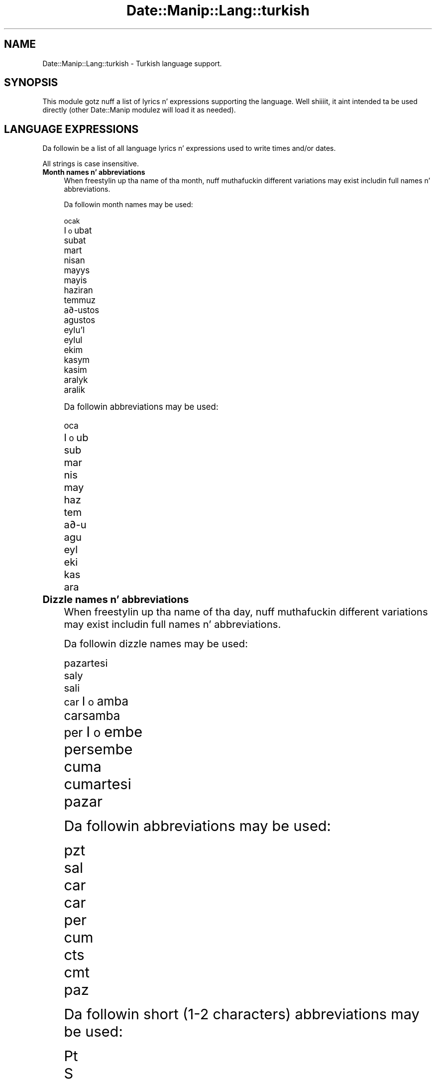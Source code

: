 .\" Automatically generated by Pod::Man 2.27 (Pod::Simple 3.28)
.\"
.\" Standard preamble:
.\" ========================================================================
.de Sp \" Vertical space (when we can't use .PP)
.if t .sp .5v
.if n .sp
..
.de Vb \" Begin verbatim text
.ft CW
.nf
.ne \\$1
..
.de Ve \" End verbatim text
.ft R
.fi
..
.\" Set up some characta translations n' predefined strings.  \*(-- will
.\" give a unbreakable dash, \*(PI'ma give pi, \*(L" will give a left
.\" double quote, n' \*(R" will give a right double quote.  \*(C+ will
.\" give a sickr C++.  Capital omega is used ta do unbreakable dashes and
.\" therefore won't be available.  \*(C` n' \*(C' expand ta `' up in nroff,
.\" not a god damn thang up in troff, fo' use wit C<>.
.tr \(*W-
.ds C+ C\v'-.1v'\h'-1p'\s-2+\h'-1p'+\s0\v'.1v'\h'-1p'
.ie n \{\
.    dz -- \(*W-
.    dz PI pi
.    if (\n(.H=4u)&(1m=24u) .ds -- \(*W\h'-12u'\(*W\h'-12u'-\" diablo 10 pitch
.    if (\n(.H=4u)&(1m=20u) .ds -- \(*W\h'-12u'\(*W\h'-8u'-\"  diablo 12 pitch
.    dz L" ""
.    dz R" ""
.    dz C` ""
.    dz C' ""
'br\}
.el\{\
.    dz -- \|\(em\|
.    dz PI \(*p
.    dz L" ``
.    dz R" ''
.    dz C`
.    dz C'
'br\}
.\"
.\" Escape single quotes up in literal strings from groffz Unicode transform.
.ie \n(.g .ds Aq \(aq
.el       .ds Aq '
.\"
.\" If tha F regista is turned on, we'll generate index entries on stderr for
.\" titlez (.TH), headaz (.SH), subsections (.SS), shit (.Ip), n' index
.\" entries marked wit X<> up in POD.  Of course, you gonna gotta process the
.\" output yo ass up in some meaningful fashion.
.\"
.\" Avoid warnin from groff bout undefined regista 'F'.
.de IX
..
.nr rF 0
.if \n(.g .if rF .nr rF 1
.if (\n(rF:(\n(.g==0)) \{
.    if \nF \{
.        de IX
.        tm Index:\\$1\t\\n%\t"\\$2"
..
.        if !\nF==2 \{
.            nr % 0
.            nr F 2
.        \}
.    \}
.\}
.rr rF
.\"
.\" Accent mark definitions (@(#)ms.acc 1.5 88/02/08 SMI; from UCB 4.2).
.\" Fear. Shiiit, dis aint no joke.  Run. I aint talkin' bout chicken n' gravy biatch.  Save yo ass.  No user-serviceable parts.
.    \" fudge factors fo' nroff n' troff
.if n \{\
.    dz #H 0
.    dz #V .8m
.    dz #F .3m
.    dz #[ \f1
.    dz #] \fP
.\}
.if t \{\
.    dz #H ((1u-(\\\\n(.fu%2u))*.13m)
.    dz #V .6m
.    dz #F 0
.    dz #[ \&
.    dz #] \&
.\}
.    \" simple accents fo' nroff n' troff
.if n \{\
.    dz ' \&
.    dz ` \&
.    dz ^ \&
.    dz , \&
.    dz ~ ~
.    dz /
.\}
.if t \{\
.    dz ' \\k:\h'-(\\n(.wu*8/10-\*(#H)'\'\h"|\\n:u"
.    dz ` \\k:\h'-(\\n(.wu*8/10-\*(#H)'\`\h'|\\n:u'
.    dz ^ \\k:\h'-(\\n(.wu*10/11-\*(#H)'^\h'|\\n:u'
.    dz , \\k:\h'-(\\n(.wu*8/10)',\h'|\\n:u'
.    dz ~ \\k:\h'-(\\n(.wu-\*(#H-.1m)'~\h'|\\n:u'
.    dz / \\k:\h'-(\\n(.wu*8/10-\*(#H)'\z\(sl\h'|\\n:u'
.\}
.    \" troff n' (daisy-wheel) nroff accents
.ds : \\k:\h'-(\\n(.wu*8/10-\*(#H+.1m+\*(#F)'\v'-\*(#V'\z.\h'.2m+\*(#F'.\h'|\\n:u'\v'\*(#V'
.ds 8 \h'\*(#H'\(*b\h'-\*(#H'
.ds o \\k:\h'-(\\n(.wu+\w'\(de'u-\*(#H)/2u'\v'-.3n'\*(#[\z\(de\v'.3n'\h'|\\n:u'\*(#]
.ds d- \h'\*(#H'\(pd\h'-\w'~'u'\v'-.25m'\f2\(hy\fP\v'.25m'\h'-\*(#H'
.ds D- D\\k:\h'-\w'D'u'\v'-.11m'\z\(hy\v'.11m'\h'|\\n:u'
.ds th \*(#[\v'.3m'\s+1I\s-1\v'-.3m'\h'-(\w'I'u*2/3)'\s-1o\s+1\*(#]
.ds Th \*(#[\s+2I\s-2\h'-\w'I'u*3/5'\v'-.3m'o\v'.3m'\*(#]
.ds ae a\h'-(\w'a'u*4/10)'e
.ds Ae A\h'-(\w'A'u*4/10)'E
.    \" erections fo' vroff
.if v .ds ~ \\k:\h'-(\\n(.wu*9/10-\*(#H)'\s-2\u~\d\s+2\h'|\\n:u'
.if v .ds ^ \\k:\h'-(\\n(.wu*10/11-\*(#H)'\v'-.4m'^\v'.4m'\h'|\\n:u'
.    \" fo' low resolution devices (crt n' lpr)
.if \n(.H>23 .if \n(.V>19 \
\{\
.    dz : e
.    dz 8 ss
.    dz o a
.    dz d- d\h'-1'\(ga
.    dz D- D\h'-1'\(hy
.    dz th \o'bp'
.    dz Th \o'LP'
.    dz ae ae
.    dz Ae AE
.\}
.rm #[ #] #H #V #F C
.\" ========================================================================
.\"
.IX Title "Date::Manip::Lang::turkish 3"
.TH Date::Manip::Lang::turkish 3 "2014-12-05" "perl v5.18.4" "User Contributed Perl Documentation"
.\" For nroff, turn off justification. I aint talkin' bout chicken n' gravy biatch.  Always turn off hyphenation; it makes
.\" way too nuff mistakes up in technical documents.
.if n .ad l
.nh
.SH "NAME"
Date::Manip::Lang::turkish \- Turkish language support.
.SH "SYNOPSIS"
.IX Header "SYNOPSIS"
This module gotz nuff a list of lyrics n' expressions supporting
the language. Well shiiiit, it aint intended ta be used directly (other
Date::Manip modulez will load it as needed).
.SH "LANGUAGE EXPRESSIONS"
.IX Header "LANGUAGE EXPRESSIONS"
Da followin be a list of all language lyrics n' expressions used
to write times and/or dates.
.PP
All strings is case insensitive.
.IP "\fBMonth names n' abbreviations\fR" 4
.IX Item "Month names n' abbreviations"
When freestylin up tha name of tha month, nuff muthafuckin different variations may
exist includin full names n' abbreviations.
.Sp
Da followin month names may be used:
.Sp
.Vb 1
\&   ocak
\&
\&   \*(thubat
\&   subat
\&
\&   mart
\&
\&   nisan
\&
\&   mayy\*'s
\&   mayis
\&
\&   haziran
\&
\&   temmuz
\&
\&   a\*(d-ustos
\&   agustos
\&
\&   eylu\*:l
\&   eylul
\&
\&   ekim
\&
\&   kasy\*'m
\&   kasim
\&
\&   araly\*'k
\&   aralik
.Ve
.Sp
Da followin abbreviations may be used:
.Sp
.Vb 1
\&   oca
\&
\&   \*(thub
\&   sub
\&
\&   mar
\&
\&   nis
\&
\&   may
\&
\&   haz
\&
\&   tem
\&
\&   a\*(d-u
\&   agu
\&
\&   eyl
\&
\&   eki
\&
\&   kas
\&
\&   ara
.Ve
.IP "\fBDizzle names n' abbreviations\fR" 4
.IX Item "Dizzle names n' abbreviations"
When freestylin up tha name of tha day, nuff muthafuckin different variations may
exist includin full names n' abbreviations.
.Sp
Da followin dizzle names may be used:
.Sp
.Vb 1
\&   pazartesi
\&
\&   saly\*'
\&   sali
\&
\&   c\*,ar\*(thamba
\&   carsamba
\&
\&   per\*(thembe
\&   persembe
\&
\&   cuma
\&
\&   cumartesi
\&
\&   pazar
.Ve
.Sp
Da followin abbreviations may be used:
.Sp
.Vb 1
\&   pzt
\&
\&   sal
\&
\&   c\*,ar
\&   car
\&
\&   per
\&
\&   cum
\&
\&   cts
\&   cmt
\&
\&   paz
.Ve
.Sp
Da followin short (1\-2 characters) abbreviations may be used:
.Sp
.Vb 1
\&   Pt
\&
\&   S
\&
\&   C\*,
\&   Cr
\&
\&   Pr
\&
\&   C
\&
\&   Ct
\&
\&   P
.Ve
.IP "\fBDelta field names\fR" 4
.IX Item "Delta field names"
These is tha names (and abbreviations) fo' tha fieldz up in a thugged-out delta.  There are
7 fields: years, months, weeks, days, hours, minutes, seconds.
.Sp
Da names n' abbreviations fo' these fieldz are:
.Sp
.Vb 2
\&   yil
\&   y
\&
\&   ay
\&   a
\&
\&   hafta
\&   h
\&
\&   gun
\&   g
\&
\&   saat
\&   s
\&
\&   dakika
\&   dak
\&   d
\&
\&   saniye
\&   sn
.Ve
.IP "\fBMorning/afternoon times\fR" 4
.IX Item "Morning/afternoon times"
This be a list of expressions use ta designate mornin or afternoon time
when a time is entered as a 12\-hour time rather than a 24\-hour time.
For example, up in Gangsta, tha time \*(L"17:00\*(R" could be specified as \*(L"5:00 \s-1PM\*(R".\s0
.Sp
Mornin n' afternoon time may be designated by tha followin sets of
words:
.Sp
.Vb 2
\&   o\*:gleden o\*:nce
\&   ogleden once
\&
\&   o\*:\*(d-leden sonra
\&   ogleden sonra
.Ve
.IP "\fBEach or every\fR" 4
.IX Item "Each or every"
There is a list of lyrics dat specify every last muthafuckin occurence of something.  These
are used up in tha followin phrases:
.Sp
.Vb 3
\&   EACH Monday
\&   EVERY Monday
\&   EVERY month
.Ve
.Sp
Da followin lyrics may be used:
.Sp
.Vb 1
\&   her
.Ve
.IP "\fBNext/Previous/Last occurence\fR" 4
.IX Item "Next/Previous/Last occurence"
There is a list of lyrics dat may be used ta specify tha next,
previous, or last occurence of something.  These lyrics could be used
in tha followin phrases:
.Sp
.Vb 1
\&   NEXT week
\&
\&   LAST tuesday
\&   PREVIOUS tuesday
\&
\&   LAST dizzle of tha month
.Ve
.Sp
Da followin lyrics may be used:
.Sp
Next occurence:
.Sp
.Vb 2
\&   gelecek
\&   sonraki
.Ve
.Sp
Previous occurence:
.Sp
.Vb 2
\&   onceki
\&   o\*:nceki
.Ve
.Sp
Last occurence:
.Sp
.Vb 2
\&   son
\&   sonuncu
.Ve
.IP "\fBDelta lyrics fo' goin forward/backward up in time\fR" 4
.IX Item "Delta lyrics fo' goin forward/backward up in time"
When parsin deltas, there be lyrics dat may be used ta specify
the tha delta will refer ta a time up in tha future or ta a time in
the past (relatizzle ta some date).  In Gangsta, fo' example, you
might say:
.Sp
.Vb 2
\&   IN 5 days
\&   5 minutes AGO
.Ve
.Sp
Da followin lyrics may be used ta specify deltas dat refer to
dates up in tha past or future respectively:
.Sp
.Vb 4
\&   gecmis
\&   gec\*,mi\*(th
\&   gecen
\&   gec\*,en
\&
\&   gelecek
\&   sonra
.Ve
.IP "\fBBusinizz mode\fR" 4
.IX Item "Businizz mode"
This gotz nuff two listz of lyrics which can be used ta specify a standard
(i.e. non-business) delta or a funky-ass bidnizz delta.
.Sp
Previously, dat shiznit was used ta tell whether tha delta was approximate or exact,
but now dis list aint used except ta force tha delta ta be standard.
.Sp
Da followin lyrics may be used:
.Sp
.Vb 3
\&   tam
\&   yaklasik
\&   yakla\*(thy\*'k
.Ve
.Sp
Da followin lyrics may be used ta specify a funky-ass bidnizz delta:
.Sp
.Vb 4
\&   is
\&   i\*(th
\&   c\*,aly\*'\*(thma
\&   calisma
.Ve
.IP "\fBNumbers\fR" 4
.IX Item "Numbers"
Numbers may be spelled up in a variety of ways.  Da followin sets correspond
to tha numbers from 1 ta 53:
.Sp
.Vb 4
\&   1.
\&   bir
\&   ilk
\&   birinci
\&
\&   2.
\&   iki
\&   ikinci
\&
\&   3.
\&   u\*:c\*,
\&   uc
\&   u\*:c\*,u\*:ncu\*:
\&   ucuncu
\&
\&   4.
\&   do\*:rt
\&   dort
\&   do\*:rdu\*:ncu\*:
\&   dorduncu
\&
\&   5.
\&   beX
\&   bes
\&   beXinci
\&   besinci
\&
\&   6.
\&   altX
\&   alti
\&   altXncX
\&
\&   7.
\&   yedi
\&   yedinci
\&
\&   8.
\&   sekiz
\&   sekizinci
\&
\&   9.
\&   dokuz
\&   dokuzuncu
\&
\&   10.
\&   on
\&   onuncu
\&
\&
\&   11.
\&   on bir
\&   on birinci
\&
\&   12.
\&   on iki
\&   on ikinci
\&
\&   13.
\&   on u\*:c\*,
\&   on uc
\&   on u\*:c\*,u\*:ncu\*:
\&   on ucuncu
\&
\&   14.
\&   on do\*:rt
\&   on dort
\&   on do\*:rdu\*:ncu\*:
\&   on dorduncu
\&
\&   15.
\&   on beX
\&   on bes
\&   on beXinci
\&   on besinci
\&
\&   16.
\&   on altX
\&   on alti
\&   on altXncX
\&
\&   17.
\&   on yedi
\&   on yedinci
\&
\&   18.
\&   on sekiz
\&   on sekizinci
\&
\&   19.
\&   on dokuz
\&   on dokuzuncu
\&
\&   20.
\&   yirmi
\&   yirminci
\&
\&
\&   21.
\&   yirmi bir
\&   yirminci birinci
\&
\&   22.
\&   yirmi iki
\&   yirminci ikinci
\&
\&   23.
\&   yirmi u\*:c\*,
\&   yirmi uc
\&   yirminci u\*:c\*,u\*:ncu\*:
\&   yirminci ucuncu
\&
\&   24.
\&   yirmi do\*:rt
\&   yirmi dort
\&   yirminci do\*:rdu\*:ncu\*:
\&   yirminci dorduncu
\&
\&   25.
\&   yirmi beX
\&   yirmi bes
\&   yirminci beXinci
\&   yirminci besinci
\&
\&   26.
\&   yirmi altX
\&   yirmi alti
\&   yirminci altXncX
\&
\&   27.
\&   yirmi yedi
\&   yirminci yedinci
\&
\&   28.
\&   yirmi sekiz
\&   yirminci sekizinci
\&
\&   29.
\&   yirmi dokuz
\&   yirminci dokuzuncu
\&
\&   30.
\&   otuz
\&   otuzuncu
\&
\&
\&   31.
\&   otuz bir
\&   otuz birinci
\&
\&   32.
\&   otuz iki
\&   otuz ikinci
\&
\&   33.
\&   otuz u\*:c\*,
\&   otuz uc
\&   otuz u\*:c\*,u\*:ncu\*:
\&   otuz ucuncu
\&
\&   34.
\&   otuz do\*:rt
\&   otuz dort
\&   otuz do\*:rdu\*:ncu\*:
\&   otuz dorduncu
\&
\&   35.
\&   otuz beX
\&   otuz bes
\&   otuz beXinci
\&   otuz besinci
\&
\&   36.
\&   otuz altX
\&   otuz alti
\&   otuz altXncX
\&
\&   37.
\&   otuz yedi
\&   otuz yedinci
\&
\&   38.
\&   otuz sekiz
\&   otuz sekizinci
\&
\&   39.
\&   otuz dokuz
\&   otuz dokuzuncu
\&
\&   40.
\&   kXrk
\&   kirk
\&   kXrkXncX
\&   kirkinci
\&
\&
\&   41.
\&   kXrk bir
\&   kirk bir
\&   kXrk birinci
\&   kirk birinci
\&
\&   42.
\&   kXrk iki
\&   kirk iki
\&   kXrk ikinci
\&   kirk ikinci
\&
\&   43.
\&   kXrk u\*:c\*,
\&   kirk uc
\&   kXrk u\*:c\*,u\*:ncu\*:
\&   kirk ucuncu
\&
\&   44.
\&   kXrk do\*:rt
\&   kirk dort
\&   kXrk do\*:rdu\*:ncu\*:
\&   kirk dorduncu
\&
\&   45.
\&   kXrk beX
\&   kirk bes
\&   kXrk beXinci
\&   kirk besinci
\&
\&   46.
\&   kXrk altX
\&   kirk alti
\&   kXrk altXncX
\&   kirk altXncX
\&
\&   47.
\&   kXrk yedi
\&   kirk yedi
\&   kXrk yedinci
\&   kirk yedinci
\&
\&   48.
\&   kXrk sekiz
\&   kirk sekiz
\&   kXrk sekizinci
\&   kirk sekizinci
\&
\&   49.
\&   kXrk dokuz
\&   kirk dokuz
\&   kXrk dokuzuncu
\&   kirk dokuzuncu
\&
\&   50.
\&   elli
\&   ellinci
\&
\&
\&   51.
\&   elli bir
\&   elli birinci
\&
\&   52.
\&   elli iki
\&   elli ikinci
\&
\&   53.
\&   elli u\*:c\*,
\&   elli uc
\&   elli u\*:c\*,u\*:ncu\*:
\&   elli ucuncu
.Ve
.IP "\fBIgnored lyrics\fR" 4
.IX Item "Ignored lyrics"
In freestylin up dates up in common forms, there be a fuckin shitload of lyrics
that is typically not blingin.
.Sp
There is frequently a word dat appears up in a phrase ta designate
that a time is goin ta be specified next.  In Gangsta, you would
use tha word \s-1AT\s0 up in tha example:
.Sp
.Vb 1
\&   December 3 at 12:00
.Ve
.Sp
Da followin lyrics may be used:
.Sp
.Vb 1
\&   saat
.Ve
.Sp
Another word is used ta designate one gangmember of a set.  In Gangsta,
you would use tha lyrics \s-1IN\s0 or \s-1OF:\s0
.Sp
.Vb 2
\&   1st dizzle OF December
\&   1st dizzle IN December
.Ve
.Sp
Da followin lyrics may be used:
.Sp
.Vb 1
\&   of
.Ve
.Sp
Another word is use ta specify dat suttin' is on a cold-ass lil certain date.  In
English, you would use \s-1ON:\s0
.Sp
.Vb 1
\&   ON July 5th
.Ve
.Sp
Da followin lyrics may be used:
.Sp
.Vb 1
\&   on
.Ve
.IP "\fBLyrics dat set tha date, time, or both\fR" 4
.IX Item "Lyrics dat set tha date, time, or both"
There is some lyrics dat can be used ta specify a thugged-out date, a
time, or both relatizzle ta now, nahmeean?
.Sp
Lyrics dat set tha date is similar ta tha Gangsta lyrics 'yesterday'
or 'tomorrow'.  These is specified as a thugged-out delta which be added ta the
current time ta git a thugged-out date.  Da time is \s-1NOT\s0 set however, so tha delta
is only partially used (it should only include year, month, week, and
dizzle fields).
.Sp
Da followin lyrics may be used:
.Sp
.Vb 6
\&   bugun                0:0:0:0:0:0:0
\&   bugu\*:n                0:0:0:0:0:0:0
\&   dun                  \-0:0:0:1:0:0:0
\&   du\*:n                  \-0:0:0:1:0:0:0
\&   yarin                +0:0:0:1:0:0:0
\&   yary\*'n                +0:0:0:1:0:0:0
.Ve
.Sp
Lyrics dat set only tha time of dizzle is similar ta tha Gangsta lyrics
\&'noon' or 'midnight'.
.Sp
Da followin lyrics may be used:
.Sp
.Vb 6
\&   gece yarisi          00:00:00
\&   gece yary\*'sy\*'          00:00:00
\&   oglen                12:00:00
\&   yarim                12:30:00
\&   yary\*'m                12:30:00
\&   o\*:\*(d-len                12:00:00
.Ve
.Sp
Lyrics dat set tha entire time n' date (relatizzle ta tha current
time n' date) is also available.
.Sp
In Gangsta, tha word 'now' is one of these.
.Sp
Da followin lyrics may be used:
.Sp
.Vb 2
\&   simdi                0:0:0:0:0:0:0
\&   \*(thimdi                0:0:0:0:0:0:0
.Ve
.IP "\fBHour/Minute/Second separators\fR" 4
.IX Item "Hour/Minute/Second separators"
When specifyin tha time of day, da most thugged-out common separator be a cold-ass lil colon (:)
which can be used fo' both separators.
.Sp
Some languages use different pairs.  For example, French allows you to
specify tha time as 13h30:20, so it would use tha followin pairs:
.Sp
.Vb 2
\&   : :
\&   h :
.Ve
.Sp
Da first column is tha hour-minute separator n' tha second column is
the minute-second separator. Shiiit, dis aint no joke.  Both is perl regular expressions.  When
bustin a freshly smoked up translation, be aware dat regular expressions wit utf\-8
charactas may be tricky.  For example, don't include tha expression '[x]'
where 'x' be a utf\-8 character.
.Sp
A pair of colons is \s-1ALWAY\s0 allowed fo' all languages.  If a language allows
additionizzle pairs, they is listed here:
.Sp
.Vb 1
\&   Not defined up in dis language
.Ve
.IP "\fBFractionizzle second separator\fR" 4
.IX Item "Fractionizzle second separator"
When specifyin fractionizzle seconds, da most thugged-out common way is ta use a
decimal point (.).  Some languages may specify a gangbangin' finger-lickin' different separator
that might be used. Y'all KNOW dat shit, muthafucka!  If dis is done, it aint nuthin but a regular expression.
.Sp
Da decimal point is \s-1ALWAYS\s0 allowed fo' all languages.  If a language allows
another separator, it is listed here:
.Sp
.Vb 1
\&   Not defined up in dis language
.Ve
.SH "KNOWN BUGS"
.IX Header "KNOWN BUGS"
None known.
.SH "BUGS AND QUESTIONS"
.IX Header "BUGS AND QUESTIONS"
Please refer ta tha Date::Manip::Problems documentation for
information on submittin bug reports or thangs ta tha lyricist.
.SH "SEE ALSO"
.IX Header "SEE ALSO"
Date::Manip        \- main module documentation
.SH "LICENSE"
.IX Header "LICENSE"
This script is free software; you can redistribute it and/or
modify it under tha same terms as Perl itself.
.SH "AUTHOR"
.IX Header "AUTHOR"
Sullivan Beck (sbeck@cpan.org)
